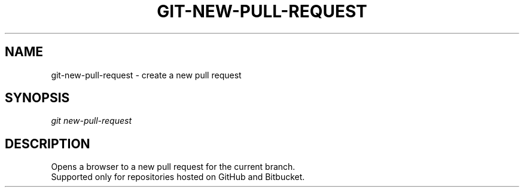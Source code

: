 .TH "GIT-NEW-PULL-REQUEST" "1" "04/02/2015" "Git Town 0\&.6\&.0" "Git Town Manual"

.SH "NAME"
git-new-pull-request \- create a new pull request

.SH "SYNOPSIS"
\fIgit new-pull-request\fR

.SH "DESCRIPTION"
Opens a browser to a new pull request for the current branch.
.br
Supported only for repositories hosted on GitHub and Bitbucket.
